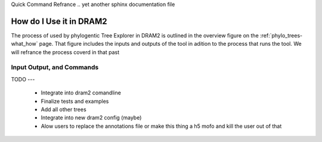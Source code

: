 Quick Command Refrance
.. yet another sphinx documentation file


.. _phylo_trees-how_use:

How do I Use it in DRAM2
===========================


The process of used by phylogentic Tree Explorer in DRAM2 is outlined in the overview figure on the :ref:`phylo_trees-what_how` page.
That figure includes the inputs and outputs of the tool in adition to the process that runs the tool. We will refrance the process coverd in that past

Input Output, and Commands
--------------------------



TODO
---

 - Integrate into dram2 comandline
 - Finalize tests and examples
 - Add all other trees
 - Integrate into new dram2 config (maybe)
 - Alow users to replace the annotations file or make this thing a h5 mofo and kill the user out of that
